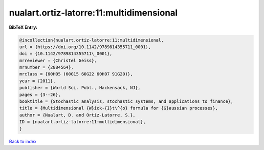 nualart.ortiz-latorre:11:multidimensional
=========================================

.. :cite:t:`nualart.ortiz-latorre:11:multidimensional`

.. bibliography:: ../../All.bib

**BibTeX Entry:**

.. code-block:: bibtex

   @incollection{nualart.ortiz-latorre:11:multidimensional,
   url = {https://doi.org/10.1142/9789814355711_0001},
   doi = {10.1142/9789814355711\_0001},
   mrreviewer = {Christel Geiss},
   mrnumber = {2884564},
   mrclass = {60H05 (60G15 60G22 60H07 91G20)},
   year = {2011},
   publisher = {World Sci. Publ., Hackensack, NJ},
   pages = {3--26},
   booktitle = {Stochastic analysis, stochastic systems, and applications to finance},
   title = {Multidimensional {W}ick-{I}t\^{o} formula for {G}aussian processes},
   author = {Nualart, D. and Ortiz-Latorre, S.},
   ID = {nualart.ortiz-latorre:11:multidimensional},
   }

`Back to index <../index>`_
